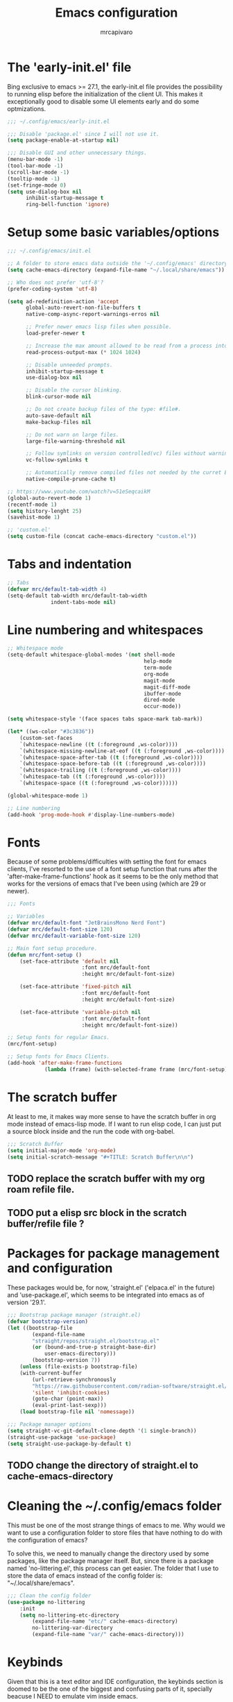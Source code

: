 #+TITLE: Emacs configuration
#+AUTHOR: mrcapivaro
#+STARTUP: content
#+PROPERTY: header-args :results silent :tangle "~/.config/emacs/init.el"

* The 'early-init.el' file

Bing exclusive to emacs >= 27.1, the early-init.el file provides the possibility to running elisp before the initialization of the client UI. This makes it exceptionally good to disable some UI elements early and do some optmizations.

#+begin_src emacs-lisp :tangle "~/.config/emacs/early-init.el"
 ;;; ~/.config/emacs/early-init.el

 ;;; Disable 'package.el' since I will not use it.
 (setq package-enable-at-startup nil)

 ;;; Disable GUI and other unnecessary things.
 (menu-bar-mode -1)
 (tool-bar-mode -1)
 (scroll-bar-mode -1)
 (tooltip-mode -1)
 (set-fringe-mode 0)
 (setq use-dialog-box nil
       inhibit-startup-message t
       ring-bell-function 'ignore)
#+end_src

* Setup some basic variables/options

#+begin_src emacs-lisp
  ;;; ~/.config/emacs/init.el

  ;; A folder to store emacs data outside the '~/.config/emacs' directory.
  (setq cache-emacs-directory (expand-file-name "~/.local/share/emacs"))

  ;; Who does not prefer 'utf-8'?
  (prefer-coding-system 'utf-8)

  (setq ad-redefinition-action 'accept
        global-auto-revert-non-file-buffers t
        native-comp-async-report-warnings-erros nil

        ;; Prefer newer emacs lisp files when possible.
        load-prefer-newer t

        ;; Increase the max amount allowed to be read from a process into emacs.
        read-process-output-max (* 1024 1024)

        ;; Disable unneeded prompts.
        inhibit-startup-message t
        use-dialog-box nil

        ;; Disable the cursor blinking.
        blink-cursor-mode nil

        ;; Do not create backup files of the type: #file#.
        auto-save-default nil
        make-backup-files nil

        ;; Do not warn on large files.
        large-file-warning-threshold nil

        ;; Follow symlinks on version controlled(vc) files without warning.
        vc-follow-symlinks t

        ;; Automatically remove compiled files not needed by the curret Emacs version.
        native-compile-prune-cache t)

  ;; https://www.youtube.com/watch?v=51eSeqcaikM
  (global-auto-revert-mode 1)
  (recentf-mode 1)
  (setq history-lenght 25)
  (savehist-mode 1)

  ;; 'custom.el'
  (setq custom-file (concat cache-emacs-directory "custom.el"))
#+end_src

* Tabs and indentation

#+begin_src emacs-lisp
 ;; Tabs
 (defvar mrc/default-tab-width 4)
 (setq-default tab-width mrc/default-tab-width
               indent-tabs-mode nil)
#+end_src

* Line numbering and whitespaces

#+begin_src  emacs-lisp
 ;; Whitespace mode
 (setq-default whitespace-global-modes '(not shell-mode
                                             help-mode
                                             term-mode
                                             org-mode
                                             magit-mode
                                             magit-diff-mode
                                             ibuffer-mode
                                             dired-mode
                                             occur-mode))

 (setq whitespace-style '(face spaces tabs space-mark tab-mark))

 (let* ((ws-color "#3c3836"))
     (custom-set-faces
     `(whitespace-newline ((t (:foreground ,ws-color))))
     `(whitespace-missing-newline-at-eof ((t (:foreground ,ws-color))))
     `(whitespace-space-after-tab ((t (:foreground ,ws-color))))
     `(whitespace-space-before-tab ((t (:foreground ,ws-color))))
     `(whitespace-trailing ((t (:foreground ,ws-color))))
     `(whitespace-tab ((t (:foreground ,ws-color))))
     `(whitespace-space ((t (:foreground ,ws-color))))))

 (global-whitespace-mode 1)

 ;; Line numbering
 (add-hook 'prog-mode-hook #'display-line-numbers-mode)
#+end_src

* Fonts

Because of some problems/difficulties with setting the font for emacs clients, I've resorted to the use of a font setup function that runs after the 'after-make-frame-functions' hook as it seems to be the only method that works for the versions of emacs that I've been using (which are 29 or newer).

#+begin_src emacs-lisp
 ;;; Fonts

 ;; Variables
 (defvar mrc/default-font "JetBrainsMono Nerd Font")
 (defvar mrc/default-font-size 120)
 (defvar mrc/default-variable-font-size 120)

 ;; Main font setup procedure.
 (defun mrc/font-setup ()
     (set-face-attribute 'default nil
                         :font mrc/default-font
                         :height mrc/default-font-size)

     (set-face-attribute 'fixed-pitch nil
                         :font mrc/default-font
                         :height mrc/default-font-size)

     (set-face-attribute 'variable-pitch nil
                         :font mrc/default-font
                         :height mrc/default-font-size))

 ;; Setup fonts for regular Emacs.
 (mrc/font-setup)

 ;; Setup fonts for Emacs Clients.
 (add-hook 'after-make-frame-functions
             (lambda (frame) (with-selected-frame frame (mrc/font-setup))))
#+end_src

* The scratch buffer

At least to me, it makes way more sense to have the scratch buffer in org mode instead of emacs-lisp mode. If I want to run elisp code, I can just put a source block inside and the run the code with org-babel.

#+begin_src emacs-lisp
  ;;; Scratch Buffer
  (setq initial-major-mode 'org-mode)
  (setq initial-scratch-message "#+TITLE: Scratch Buffer\n\n")
#+end_src

** TODO replace the scratch buffer with my org roam refile file.
** TODO put a elisp src block in the scratch buffer/refile file ?

* Packages for package management and configuration

These packages would be, for now, 'straight.el' ('elpaca.el' in the future) and 'use-package.el', which seems to be integrated into emacs as of version '29.1'.

#+begin_src emacs-lisp
  ;;; Bootstrap package manager (straight.el)
  (defvar bootstrap-version)
  (let ((bootstrap-file
          (expand-file-name
          "straight/repos/straight.el/bootstrap.el"
          (or (bound-and-true-p straight-base-dir)
              user-emacs-directory)))
          (bootstrap-version 7))
      (unless (file-exists-p bootstrap-file)
      (with-current-buffer
          (url-retrieve-synchronously
          "https://raw.githubusercontent.com/radian-software/straight.el/develop/install.el"
          'silent 'inhibit-cookies)
          (goto-char (point-max))
          (eval-print-last-sexp)))
      (load bootstrap-file nil 'nomessage))

  ;;; Package manager options
  (setq straight-vc-git-default-clone-depth '(1 single-branch))
  (straight-use-package 'use-package)
  (setq straight-use-package-by-default t)
#+end_src

** TODO change the directory of straight.el to cache-emacs-directory

* Cleaning the ~/.config/emacs folder

This must be one of the most strange things of emacs to me. Why would we want to use a configuration folder to store files that have nothing to do with the configuration of emacs?

To solve this, we need to manually change the directory used by some packages, like the package manager itself. But, since there is a package named 'no-littering.el', this process can get easier. The folder that I use to store the data of emacs instead of the config folder is: "~/.local/share/emacs".

#+begin_src emacs-lisp
  ;;; Clean the config folder
  (use-package no-littering
      :init
      (setq no-littering-etc-directory
          (expand-file-name "etc/" cache-emacs-directory)
          no-littering-var-directory
          (expand-file-name "var/" cache-emacs-directory)))
#+end_src

* Keybinds

Given that this is a text editor and IDE configuration, the keybinds section is doomed to be the one of the biggest and confusing parts of it, specially beacuse I NEED to emulate vim inside emacs.

** Preamble for keybind configuration

#+begin_src emacs-lisp
  ;;; Commands for keybinds
  (defun mrc/open-config ()
      "Open the init.el file."
      (interactive)
      (find-file (expand-file-name "init.el" user-emacs-directory)))

  (defun mrc/open-org-config ()
      "Open the emacs.org file."
      (interactive)
      (find-file (expand-file-name "emacs.org" user-emacs-directory)))

  (defun mrc/reload-config ()
      "Reload the init.el file."
      (interactive)
      (load user-init-file))

  ;; To make keybinds that cycle through open buffers actually useful, I need
  ;; skip any buffers that are not text edition buffers, like any buffer that
  ;; has '*' characters in it's name or buffers from magit, dired, term etc.

  ;; Regex used to identify unwanted buffers for buffer cycling:
  ;; https://emacs.stackexchange.com/questions/17687/ make-previous-buffer-and-next-buffer-to-ignore-some-buffers
  ;; TODO understand emacs regexp
  (defcustom mrc/buffer-skip-regexp
      (rx bos (or (or "*Backtrace*" "*Compile-Log*" "*Completions*"
                      "*Messages*" "*package*" "*Warnings*" "*scratch*"
                      "*Async-native-compile-log*" "*straight-process*")
                  (seq "magit-diff" (zero-or-more anything))
                  (seq "magit-process" (zero-or-more anything))
                  (seq "magit-revision" (zero-or-more anything))
                  (seq "magit-stash" (zero-or-more anything)))
                  eos)
      "Regular expression matching buffers that should be ignored
  by `next-buffer' or `previous-buffer'."
      :type 'regexp)

  (defun mrc/buffer-skip-p (window buffer bury-or-kill)
      "Return t if BUFFER name matches `mrc/buffer-skip-regexp'."
      (string-match-p mrc/buffer-skip-regexp (buffer-name buffer)))
  (setq switch-to-prev-buffer-skip 'mrc/buffer-skip-p)

  ;; comment command
  (defun mrc/toggle-comment-region-or-line ()
      "Toggle the comment state of the current line or region."
      (interactive)
      (let (beg end)
          (if (region-active-p)
              (setq beg (region-beginning) end (region-end))
              (setq beg (line-beginning-position) end (line-end-position)))
          (comment-or-uncomment-region beg end)))
#+end_src

** Come to the dark side: 'evil.el'

Since I prefer the vim way of doing things over the emacs way (a lot more), it is impossible to me to use vanilla emacs and remain sane. There is no world were I would not use 'evil.el' heavily.

#+begin_src emacs-lisp
  ;; With a vim emulator, it makes more sense to use 'ESC' to quit prompts.
  (global-set-key (kbd "<escape>") 'keyboard-escape-quit)

  (use-package evil
      :init
      (setq evil-want-integration t)
      (setq evil-want-keybinding nil)
      (setq evil-want-C-u-scroll t)
      (setq evil-want-C-i-jump nil)
      (setq evil-undo-system 'undo-redo)
      :config
      (evil-mode 1)
      (define-key evil-insert-state-map (kbd "C-g") 'evil-normal-state)
      (define-key evil-insert-state-map (kbd "C-h") 'evil-delete-backward-char-and-join)
      (evil-set-initial-state 'messages-buffer-mode 'normal)
      (evil-set-initial-state 'dashboard-mode 'normal)
      ;; Use visual line motions even outside of visual-line-mode buffers
      (evil-global-set-key 'motion "j" 'evil-next-visual-line)
      (evil-global-set-key 'motion "k" 'evil-previous-visual-line))
#+end_src

** A 'use-package.el' for keybinds: 'general.el'

#+begin_src emacs-lisp
    ;;; Keybinds
    ;; general.el
    (use-package general
        :after evil
        :config

        ;; Create wrappers for leader keybinds
        (general-create-definer mrc/leader-def
        :states '(normal visual emacs)
        :keymaps 'override
        :prefix "SPC"
        :global-prefix "C-SPC")
        (general-create-definer mrc/local-leader-def
        :keymaps '(normal visual emacs)
        :prefix ",")

        ;; Commands to be used in binds
        (defun mrc/evil-shift-left-keep-selected ()
        (interactive)
        (evil-shift-left (region-beginning) (region-end))
        (evil-normal-state)
        (evil-visual-restore))

        (defun mrc/evil-shift-right-keep-selected ()
        (interactive)
        (evil-shift-right (region-beginning) (region-end))
        (evil-normal-state)
        (evil-visual-restore))

        (general-def :keymaps 'override
        ;; Use the standard C-S-{c,v} for copy and paste.
        "C-S-c" 'kill-ring-save
        "C-S-v" 'yank)

        ;; Non-leader binds
        (general-def '(normal emacs)
        "x"  nil
        "xc" 'mrc/toggle-comment-region-or-line
        "x:" 'eval-expression
        "xi" 'evil-fill-and-move
        "L"  'next-buffer
        "H"  'previous-buffer)

        (general-def '(visual)
        ">" 'mrc/evil-shift-right-keep-selected
        "<" 'mrc/evil-shift-left-keep-selected)

        ;; Leader binds
        (mrc/leader-def

        "m" '(:ignore t :which-key "local")

        ;;; Windows (replaces C-w)
        ;; TODO: add hydras.
        "w"  '(:ignore t :which-key "window")
        "wn" 'evil-window-new
        ;; close
        "q" 'evil-quit
        "wd" 'evil-window-delete
        ;; splits
        "ws" 'evil-window-split
        "wv" 'evil-window-vsplit
        ;; directional movement
        "wj" 'evil-window-down
        "wk" 'evil-window-up
        "wl" 'evil-window-right
        "wh" 'evil-window-left
        ;; cardinal and frequency movement
        "wp" 'evil-window-prev
        "wP" 'evil-window-next
        "wo" 'evil-window-mru
        ;; rotation
        "wx" 'evil-window-exchange
        "wr" 'evil-window-rotate-downwards
        "wR" 'evil-window-rotate-upwards
        ;; resize
        "w+" 'evil-window-increase-height
        "w-" 'evil-window-decrease-height
        "w>" 'evil-window-increase-width
        "w<" 'evil-window-decrease-width
        "w|" 'evil-window-set-width
        "w_" 'evil-window-set-height
        "wm" 'evil-window-middle

        ;;; Find
        "."  'dired-jump
        "e"  'counsel-find-file
        "f"   '(:ignore t :which-key "find")
        "fc"  'mrc/open-config
        "ff"  'counsel-fzf
        "fw"  'counsel-rg
        "fr"  'counsel-recentf

        ;;; Buffers
        "s"  'save-buffer
        "j"   '(:ignore t :which-key "buffer")
        "jd"  '(lambda () (interactive) (kill-buffer (current-buffer)))
        "jf"  'counsel-switch-buffer
        "js"  'scratch-buffer

        ;;; Run/Reload
        "r"   '(:ignore t :which-key "run/reload")
        "re"  'restart-emacs
        "ri"  'mrc/reload-config

        ;;; Help (replaces C-h)
        "h"   '(:ignore t :which-key "help")
        "h C-c" 'describe-copying
        "hv"  'counsel-describe-variable
        "hf"  'counsel-describe-function
        "ho"  'counsel-describe-symbol
        "hm"  'describe-mode
        "hk"  'describe-key
        "hs"  'describe-syntax
        "hL"  'describe-language-environment
        "hO"  'describe-distribution
        "hp"  'finder-by-keyword
        "hP"  'describe-package
        "hc"  'describe-command))
#+end_src

** Community fabricated vim binds for most modes: 'evil-collections.el'

#+begin_src emacs-lisp
  (use-package evil-collection
      :after evil
      :config
      (evil-collection-init))
#+end_src

** Solution to the 1000 keybinds problem: 'which-key.el'

This helps me with the emacs vanilla keybinds, which I tend to not remember or know, and also with new modes or just modes that I'm not accustemed with. I always remember the keybinds that I set myself.

#+begin_src emacs-lisp
  (use-package which-key
      :defer 0
      :diminish which-key-mode
      :config
      (which-key-mode)
      (setq which-key-idle-delay 1))
#+end_src

** Replacement for 'sneak.vim'/'flash.nvim': 'avy.el'

I find it relativaly easy and comfortable to use 'd+<space>' or 'd+l' instead of 's', thefore making it reasonable and useful to use the 's' for something more useful, like the ability to quickly move to anywhere on the screen with at most 5 keys (4 keys in most of the time).

#+begin_src emacs-lisp
  (use-package avy
      :general-config
      ('(normal emacs visual operator) "s" 'avy-goto-char-2))
#+end_src

* Appearance

** Colorscheme

#+begin_src emacs-lisp
  ;;; Appearance

  ;; A separate package for icons to not depend on patched fonts.
  (use-package all-the-icons)

  (use-package doom-themes
      :init (load-theme 'doom-gruvbox t))
#+end_src

** Modeline/Statusbar

I am using a gigantic `:init` block for now while I am tweking the modeline to my liking. This will change in the future.

#+begin_src emacs-lisp
  (use-package doom-modeline
      :hook (after-init . doom-modeline-mode)
      :init (setq doom-modeline-support-imenu t)
          (setq doom-modeline-height 25)
          (setq doom-modeline-bar-width 4)
          (setq doom-modeline-hud nil)
          (setq doom-modeline-window-width-limit 85)
          (setq doom-modeline-spc-face-overrides nil)
          (setq doom-modeline-project-detection 'auto)
          (setq doom-modeline-buffer-file-name-style 'auto)
          (setq doom-modeline-icon t)
          (setq doom-modeline-major-mode-icon t)
          (setq doom-modeline-major-mode-color-icon t)
          (setq doom-modeline-buffer-state-icon t)
          (setq doom-modeline-buffer-modification-icon t)
          (setq doom-modeline-lsp-icon t)
          (setq doom-modeline-time-icon t)
          (setq doom-modeline-time-live-icon t)
          (setq doom-modeline-time-analogue-clock t)
          (setq doom-modeline-time-clock-size 0.7)
          (setq doom-modeline-unicode-fallback nil)
          (setq doom-modeline-buffer-name t)
          (setq doom-modeline-highlight-modified-buffer-name t)
          (setq doom-modeline-column-zero-based t)
          (setq doom-modeline-percent-position '(-3 "%p"))
          (setq doom-modeline-position-line-format '("L%l"))
          (setq doom-modeline-position-column-format '("C%c"))
          (setq doom-modeline-position-column-line-format '("%l:%c"))
          (setq doom-modeline-minor-modes nil)
          (setq doom-modeline-enable-word-count nil)
          (setq doom-modeline-continuous-word-count-modes '(markdown-mode gfm-mode org-mode))
          (setq doom-modeline-buffer-encoding t)
          (setq doom-modeline-indent-info nil)
          (setq doom-modeline-total-line-number nil)
          (setq doom-modeline-vcs-icon t)
          (setq doom-modeline-vcs-max-length 15)
          (setq doom-modeline-vcs-display-function #'doom-modeline-vcs-name)
          (setq doom-modeline-vcs-state-faces-alist
              '((needs-update . (doom-modeline-warning bold))
                  (removed . (doom-modeline-urgent bold))
                  (conflict . (doom-modeline-urgent bold))
                  (unregistered . (doom-modeline-urgent bold))))
          (setq doom-modeline-check-icon t)
          (setq doom-modeline-check-simple-format nil)
          (setq doom-modeline-number-limit 99)
          (setq doom-modeline-project-name t)
          (setq doom-modeline-workspace-name t)
          (setq doom-modeline-persp-name t)
          (setq doom-modeline-display-default-persp-name nil)
          (setq doom-modeline-persp-icon t)
          (setq doom-modeline-lsp t)
          (setq doom-modeline-github nil)
          (setq doom-modeline-github-interval (* 30 60))
          (setq doom-modeline-modal t)
          (setq doom-modeline-modal-icon t)
          (setq doom-modeline-modal-modern-icon nil)
          (setq doom-modeline-always-show-macro-register nil)
          (setq doom-modeline-gnus t)
          (setq doom-modeline-gnus-timer 2)
          (setq doom-modeline-gnus-excluded-groups '("dummy.group"))
          (setq doom-modeline-irc t)
          (setq doom-modeline-irc-stylize 'identity)
          (setq doom-modeline-battery t)
          (setq doom-modeline-time t)
          (setq doom-modeline-display-misc-in-all-mode-lines t)
          (setq doom-modeline-buffer-file-name-function #'identity)
          (setq doom-modeline-buffer-file-truename-function #'identity)
          (setq doom-modeline-env-version t)
          (setq doom-modeline-env-enable-python t)
          (setq doom-modeline-env-enable-ruby t)
          (setq doom-modeline-env-enable-perl t)
          (setq doom-modeline-env-enable-go t)
          (setq doom-modeline-env-enable-elixir t)
          (setq doom-modeline-env-enable-rust t)
          (setq doom-modeline-env-python-executable "python")
          (setq doom-modeline-env-ruby-executable "ruby")
          (setq doom-modeline-env-perl-executable "perl")
          (setq doom-modeline-env-go-executable "go")
          (setq doom-modeline-env-elixir-executable "iex")
          (setq doom-modeline-env-rust-executable "rustc")
          (setq doom-modeline-env-load-string "...")
          (setq doom-modeline-always-visible-segments '(irc))
          (setq doom-modeline-before-update-env-hook nil)
          (setq doom-modeline-after-update-env-hook nil))

#+end_src

* Minibuffer framework: 'ivy.el' + 'counsel.el'

#+begin_src emacs-lisp
  ;;; Minibuffer Completion
  ;; TODO: set up some keybinds with general and evil here, for files and buffers

  (use-package ivy
      :diminish
      :bind (:map ivy-minibuffer-map
          ("TAB" . ivy-alt-done)
          ("C-l" . ivy-alt-done)
          ("C-j" . ivy-next-line)
          ("C-k" . ivy-previous-line)
          :map ivy-switch-buffer-map
          ("TAB" . ivy-alt-done)
          ("C-l" . ivy-alt-done)
          ("C-j" . ivy-next-line)
          ("C-k" . ivy-previous-line)
          ("C-h" . ivy-switch-buffer-kill))
      :config
      (ivy-mode 1))

  (use-package ivy-rich
      :after ivy
      :init
      (ivy-rich-mode 1))

  ;; Better sorting algorithm for ivy
  (use-package ivy-prescient
      :after counsel
      :custom
      (ivy-prescient-enable-filtering nil)
      :config
      (prescient-persist-mode 1)
      (ivy-prescient-mode 1))

  (use-package counsel
      :custom
      (counsel-linux-app-format-function #'counsel-linux-app-format-function-name-only)
      :config
      (general-def '(normal visual)
      "xx" 'counsel-M-x)
      (counsel-mode 1))
#+end_src

* Configuration of builtin modes with use-package

*** Dired

#+begin_src emacs-lisp
  ;;; Dired
  (use-package dired
      :straight (:type built-in)
      :hook (dired-mode . dired-hide-details-mode)
      :config
      (setq dired-dwin-target t)
      (setq dired-recursive-copies 'always)
      (setq dired-create-destination-dirs 'ask)
      (setq dired-clean-confirm-killing-deleted-buffers nil)
      (setq dired-make-directory-clickable t)
      (setq dired-mouse-drag-files t)
      (setq dired-kill-when-opening-new-dired-buffer t)
      (setq dired-listing-switches "-Fla1 --group-directories-first")
      (general-def 'normal 'dired-mode-map
      "h" 'dired-up-directory
      "l" 'dired-find-file))
#+end_src

*** Term, {E}Shell & *Compilation*

Emacs provides a builtin way to run code and evaluate it's results: the '*compilation*' buffer.

#+begin_src emacs-lisp
  ;;; {E}shell, Emulate a {Term}inal (Eat) & *Compilation*
  (use-package term
      :straight (:type built-in)
      :config
      (setq explicit-shell-file-name "zsh")
      (setq shell-file-name explicit-shell-file-name)
      (mrc/leader-def
      "t" 'term))
#+end_src

* Org mode

As of emacs version xxx, org mode is builtin.

** Org mode preamble

#+begin_src emacs-lisp
  ;;; Org mode preamble
  (defun mrc/org-refile ()
      "Open refile.org."
      (interactive)
      (find-file (expand-file-name "20250525231452-refile.org" user-org-directory)))

  (defun mrc/org-agenda ()
      "Open agenda.org."
      (interactive)
      (find-file (expand-file-name "20250525231549-agenda.org" user-org-directory)))

  ;; Dynamic font sizes and family & Change list item hyphen for an utf-8 dot
  (with-eval-after-load 'org-faces
      ;; Replace list hyphen with dot
      (font-lock-add-keywords 'org-mode
                              '(("^ *\\([-]\\) "
                              (0 (prog1 () (compose-region
                                              (match-beginning 1)
                                              (match-end 1) "•"))))))

      ;; Set faces for heading levels
      (dolist (face '((org-document-title . 1.5)
                      (org-level-1 . 1.2)
                      (org-level-2 . 1.1)
                      (org-level-3 . 1.05)
                      (org-level-4 . 1.0)
                      (org-level-5 . 1.1)
                      (org-level-6 . 1.1)
                      (org-level-7 . 1.1)
                      (org-level-8 . 1.1)))
      (set-face-attribute (car face) nil :height (cdr face)))

      ;; Ensure that anything that should be fixed-pitch in Org files appears that way
      (set-face-attribute 'org-block nil    :foreground nil :inherit 'fixed-pitch)
      (set-face-attribute 'org-table nil    :inherit 'fixed-pitch)
      (set-face-attribute 'org-formula nil  :inherit 'fixed-pitch)
      (set-face-attribute 'org-code nil     :inherit '(shadow fixed-pitch))
      (set-face-attribute 'org-table nil    :inherit '(shadow fixed-pitch))
      (set-face-attribute 'org-verbatim nil :inherit '(shadow fixed-pitch))
      (set-face-attribute 'org-special-keyword nil :inherit '(font-lock-comment-face fixed-pitch))
      (set-face-attribute 'org-meta-line nil :inherit '(font-lock-comment-face fixed-pitch))
      (set-face-attribute 'org-checkbox nil  :inherit 'fixed-pitch)
      (set-face-attribute 'line-number nil :inherit 'fixed-pitch)
      (set-face-attribute 'line-number-current-line nil :inherit 'fixed-pitch))

  ;; Org mode initial setup
  (defun mrc/org-mode-setup ()
      (org-indent-mode)
      (variable-pitch-mode 1)
      (visual-line-mode 1))
#+end_src

** Org mode setup

#+begin_src emacs-lisp
  ;;; Org mode
  (use-package org
      :straight (:type built-in)
      :commands (org-capture org-agenda)
      :hook (org-mode . mrc/org-mode-setup)
      :init
      (setq user-org-directory (expand-file-name "~/Sync/org")
          org-indent-indentation-per-level 1)
      :config
      (setq org-startup-with-latex-preview t
          org-startup-with-inline-images t
          org-format-latex-options (plist-put
                              org-format-latex-options
                              :scale 1.5))
      (general-def 'insert 'org-mode-map
      "C-<return>" 'org-meta-return
      "M-<return>" 'org-insert-heading-respect-content)

      (mrc/leader-def
      "ml"  'org-latex-preview
      "mL"  'org-display-inline-images
      "ms"  'org-insert-structure-template

      "o"  '(:ignore t :which-key "org")
      "or" 'mrc/org-refile
      "oc" 'mrc/open-org-config
      "oa" 'mrc/org-agenda)
#+end_src

*** Prettier heading for org mode

#+begin_src emacs-lisp
  ;; Prettier heading bullets
  (use-package org-bullets
      :hook (org-mode . org-bullets-mode)
      :custom
      (org-bullets-bullet-list '("◉" "○" "◆" "◇" "✸" "✿")))
#+end_src

*** Dynamic latex inline preview toggle

#+begin_src emacs-lisp
  (use-package org-fragtog
      :hook (org-mode-hook . org-fragtog-mode))
#+end_src

** Org Babel

#+begin_src emacs-lisp
  ;;; Org babel
  ;; reference for languages support:
  ;; https://orgmode.org/worg/org-contrib/babel/languages/index.html
  (setq org-confirm-babel-evaluate nil)
  (with-eval-after-load 'org
  (org-babel-do-load-languages
      'org-babel-load-languages
      '((emacs-lisp . t)
          (python . t)
          (lua . t)
          (shell . t)
          (C . t)
          (haskell . t)
          ;(sql . t)
          ;(sqlite . t)
          (css . t)
          (js . t)))))
#+end_src

** Org Roam

#+begin_src emacs-lisp
  ;;; Org babel
  (use-package org-roam
      :general
      ;; Global org roam binds.
      (mrc/leader-def
      "of" 'org-roam-node-find
      "on" 'org-roam-capture)

      (mrc/leader-def 'org-mode-map
      "mc" 'org-ctrl-c-ctrl-c)

      (mrc/leader-def 'org-capture-mode-map
      "ok" 'org-capture-kill
      "or" 'org-capture-refile
      "os" 'org-capture-finalize)

      :config
      (setq org-roam-directory (expand-file-name "~/Sync/org"))
      (org-roam-db-autosync-enable))
#+end_src

* Latex

#+begin_src emacs-lisp
  ;;; Latex
  (use-package auctex
      :config
      (setq TeX-view-program-selection
      '(((output-dvi has-no-display-manager) "dvi2tty")
      ((output-dvi style-pstricks) "dvips and gv")
      (output-dvi "xdvi")
      (output-pdf "xdg-open")
      (output-html "xdg-open"))))
#+end_src

* Major modes with LSP/DAP

#+begin_src emacs-lisp
  ;;; IDE stuff
  ;; Autocompletion
  (use-package company
      :hook (prog-mode latex-mode))

  ;; LSP
  (defun mrc/lsp-mode-setup ()
      (setq lsp-headerline-breadcrumb-segments '(path-up-to-project file symbols))
      (lsp-headerline-breadcrumb-mode))

  (use-package lsp-mode
      :commands (lsp lsp-deferred)
      :hook (lsp-mode . mrc/lsp-mode-setup)
      :config
      (mrc/leader-def
      "l" 'lsp-command-map)

      (lsp-enable-which-key-integration t))

  (use-package lsp-ui
      :hook (lsp-mode . lsp-ui-mode)
      :custom
      (lsp-ui-doc-position 'bottom))

  ;; DAP: ...

  ;; Shell: bash, zsh, fish, cmd & powershell

  ;; Scripting: Python, Lua & {Emacs|Common}Lisp
  (use-package slime
      :commands (slime)
      :config
      (setq inferior-lisp-program "clisp"))

  (use-package lua-mode
      :commands (lua-mode)
      :config
      (setq lua-indent-close-paren-align nil)
      (setq lua-indent-level mrc/default-tab-width))

  ;; Systems: Go, C & C++
  ;; Web: HTML, CSS, JS/TS & Frameworks
  ;; Functional: Haskell
#+end_src

* Configurations of the 'emacs.org' file

These provide a way for emacs to automatically tangle this file everytime after it is saved. This is done with the builtin functionality of [[https://www.gnu.org/software/emacs/manual/html%5Fnode/emacs/Specifying-File-Variables.html#Specifying-File-Variables][file variables]].

# Local Variables:
# eval: (add-hook 'after-save-hook (lambda () (org-babel-tangle)) nil t)
# End:
